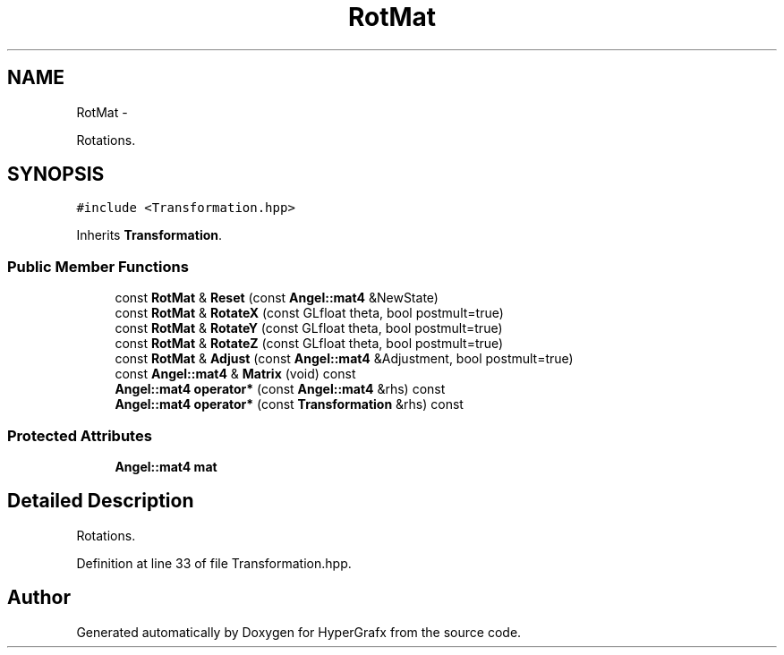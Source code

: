 .TH "RotMat" 3 "Fri Mar 15 2013" "Version 31337" "HyperGrafx" \" -*- nroff -*-
.ad l
.nh
.SH NAME
RotMat \- 
.PP
Rotations\&.  

.SH SYNOPSIS
.br
.PP
.PP
\fC#include <Transformation\&.hpp>\fP
.PP
Inherits \fBTransformation\fP\&.
.SS "Public Member Functions"

.in +1c
.ti -1c
.RI "const \fBRotMat\fP & \fBReset\fP (const \fBAngel::mat4\fP &NewState)"
.br
.ti -1c
.RI "const \fBRotMat\fP & \fBRotateX\fP (const GLfloat theta, bool postmult=true)"
.br
.ti -1c
.RI "const \fBRotMat\fP & \fBRotateY\fP (const GLfloat theta, bool postmult=true)"
.br
.ti -1c
.RI "const \fBRotMat\fP & \fBRotateZ\fP (const GLfloat theta, bool postmult=true)"
.br
.ti -1c
.RI "const \fBRotMat\fP & \fBAdjust\fP (const \fBAngel::mat4\fP &Adjustment, bool postmult=true)"
.br
.ti -1c
.RI "const \fBAngel::mat4\fP & \fBMatrix\fP (void) const "
.br
.ti -1c
.RI "\fBAngel::mat4\fP \fBoperator*\fP (const \fBAngel::mat4\fP &rhs) const "
.br
.ti -1c
.RI "\fBAngel::mat4\fP \fBoperator*\fP (const \fBTransformation\fP &rhs) const "
.br
.in -1c
.SS "Protected Attributes"

.in +1c
.ti -1c
.RI "\fBAngel::mat4\fP \fBmat\fP"
.br
.in -1c
.SH "Detailed Description"
.PP 
Rotations\&. 
.PP
Definition at line 33 of file Transformation\&.hpp\&.

.SH "Author"
.PP 
Generated automatically by Doxygen for HyperGrafx from the source code\&.
